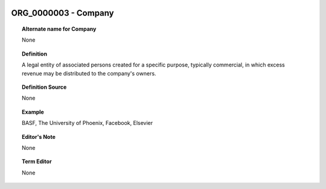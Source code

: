 
  .. _ORG_0000003:
  .. _Company:
  .. index:: 
     single: ORG_0000003; Company
     single: Company; ORG_0000003

ORG_0000003 - Company
====================================================================================

.. topic:: Alternate name for Company

    None


.. topic:: Definition

    A legal entity of associated persons created for a specific purpose, typically commercial, in which excess revenue may be distributed to the company's owners.


.. topic:: Definition Source

    None


.. topic:: Example

    BASF, The University of Phoenix, Facebook, Elsevier


.. topic:: Editor's Note

    None


.. topic:: Term Editor

    None

